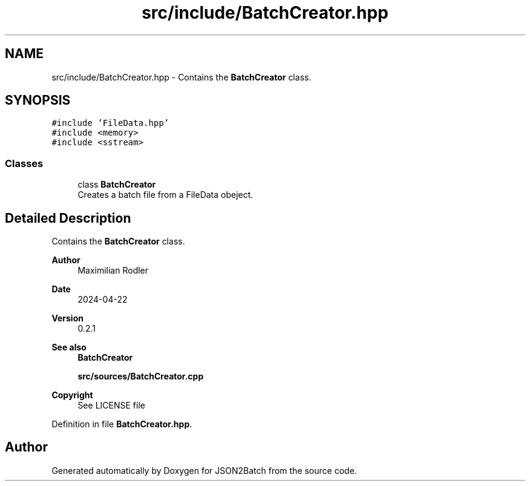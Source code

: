 .TH "src/include/BatchCreator.hpp" 3 "Fri Apr 26 2024 14:44:40" "Version 0.2.4" "JSON2Batch" \" -*- nroff -*-
.ad l
.nh
.SH NAME
src/include/BatchCreator.hpp \- Contains the \fBBatchCreator\fP class\&.  

.SH SYNOPSIS
.br
.PP
\fC#include 'FileData\&.hpp'\fP
.br
\fC#include <memory>\fP
.br
\fC#include <sstream>\fP
.br

.SS "Classes"

.in +1c
.ti -1c
.RI "class \fBBatchCreator\fP"
.br
.RI "Creates a batch file from a FileData obeject\&. "
.in -1c
.SH "Detailed Description"
.PP 
Contains the \fBBatchCreator\fP class\&. 


.PP
\fBAuthor\fP
.RS 4
Maximilian Rodler 
.RE
.PP
\fBDate\fP
.RS 4
2024-04-22 
.RE
.PP
\fBVersion\fP
.RS 4
0\&.2\&.1 
.RE
.PP
\fBSee also\fP
.RS 4
\fBBatchCreator\fP
.PP
\fBsrc/sources/BatchCreator\&.cpp\fP
.RE
.PP
\fBCopyright\fP
.RS 4
See LICENSE file 
.RE
.PP

.PP
Definition in file \fBBatchCreator\&.hpp\fP\&.
.SH "Author"
.PP 
Generated automatically by Doxygen for JSON2Batch from the source code\&.
